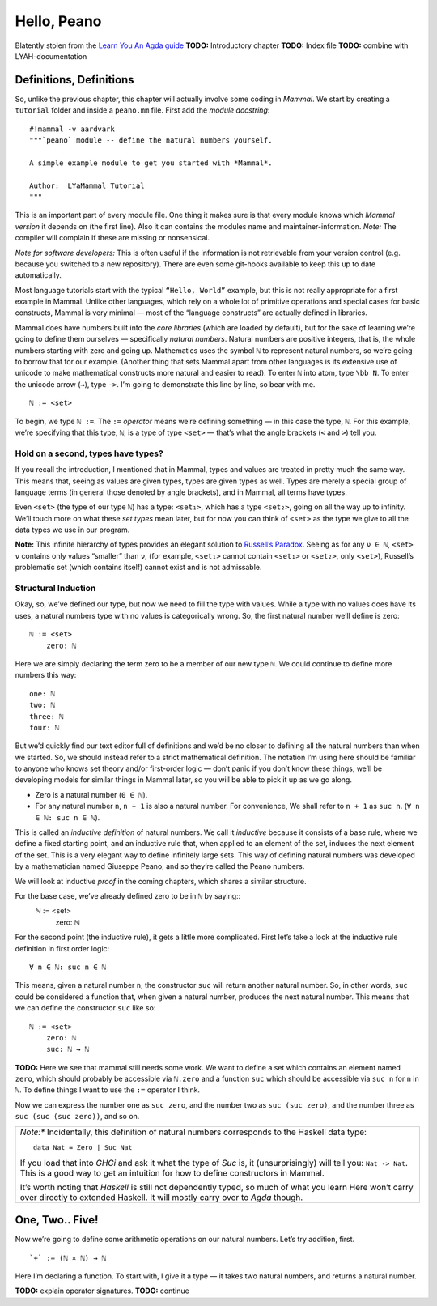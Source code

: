============
Hello, Peano
============

Blatently stolen from the `Learn You An Agda guide <http://learnyouanagda.liamoc.net/pages/peano.html>`_
**TODO:** Introductory chapter
**TODO:** Index file
**TODO:** combine with LYAH-documentation

Definitions, Definitions
========================

So, unlike the previous chapter, this chapter will actually involve some coding in *Mammal*.
We start by creating a ``tutorial`` folder and inside a ``peano.mm`` file.
First add the *module docstring*::
    #!mammal -v aardvark
    """`peano` module -- define the natural numbers yourself.

    A simple example module to get you started with *Mammal*.

    Author:  LYaMammal Tutorial
    """

This is an important part of every module file. One thing it makes sure is that every module knows
which *Mammal version* it depends on (the first line).
Also it can contains the modules name and maintainer-information.
*Note:* The compiler will complain if these are missing or nonsensical.

*Note for software developers:* This is often useful if the information is not retrievable from
your version control (e.g. because you switched to a new repository). There are even some git-hooks
available to keep this up to date automatically.


Most language tutorials start with the typical ``“Hello, World”`` example, but this is not really
appropriate for a first example in Mammal. Unlike other languages, which rely on a whole lot of
primitive operations and special cases for basic constructs, Mammal is very minimal — most of the
“language constructs” are actually defined in libraries.

Mammal does have numbers built into the *core libraries* (which are loaded by default),
but for the sake of learning we’re going to define them ourselves — specifically *natural numbers*.
Natural numbers are positive integers, that is, the whole numbers starting with zero and going up.
Mathematics uses the symbol ``ℕ`` to represent natural numbers, so we’re going to borrow that for
our example.
(Another thing that sets Mammal apart from other languages is its extensive use of unicode to make
mathematical constructs more natural and easier to read).
To enter ``ℕ`` into atom, type ``\bb N``. To enter the unicode arrow (``→``), type ``->``.
I’m going to demonstrate this line by line, so bear with me. ::
    ℕ := <set>

To begin, we type ``ℕ :=``. The ``:=`` *operator* means we’re defining something — in this case
the type, ``ℕ``. For this example, we’re specifying that this type, ``ℕ``, is a type of type
``<set>`` — that’s what the angle brackets (``<`` and ``>``) tell you.


Hold on a second, types have types?
-----------------------------------

If you recall the introduction, I mentioned that in Mammal, types and values are treated in pretty
much the same way. This means that, seeing as values are given types, types are given types as
well. Types are merely a special group of language terms (in general those denoted by angle brackets),
and in Mammal, all terms have types.

Even ``<set>`` (the type of our type ``ℕ``) has a type: ``<set₁>``, which has a type ``<set₂>``,
going on all the way up to infinity. We’ll touch more on what these *set types* mean later,
but for now you can think of ``<set>`` as the type we give to all the data types we use in
our program.

**Note:** This infinite hierarchy of types provides an elegant solution
to `Russell’s Paradox <http://en.wikipedia.org/wiki/Russell's_paradox>`_.
Seeing as for any ``ν ∈ ℕ``, ``<set> ν`` contains only values “smaller” than ``ν``,
(for example, ``<set₁>`` cannot contain ``<set₁>`` or ``<set₂>``, only ``<set>``),
Russell’s problematic set (which contains itself) cannot exist and is not admissable.

Structural Induction
--------------------

Okay, so, we’ve defined our type, but now we need to fill the type with values.
While a type with no values does have its uses, a natural numbers type with no values is
categorically wrong. So, the first natural number we’ll define is zero::
    ℕ := <set>
        zero: ℕ

Here we are simply declaring the term zero to be a member of our new type ``ℕ``.
We could continue to define more numbers this way::
        one: ℕ
        two: ℕ
        three: ℕ
        four: ℕ

But we’d quickly find our text editor full of definitions and we’d be no closer to defining all
the natural numbers than when we started. So, we should instead refer to a strict
mathematical definition. The notation I’m using here should be familiar to anyone who knows
set theory and/or first-order logic — don’t panic if you don’t know these things, we’ll be
developing models for similar things in Mammal later, so you will be able to pick it up as we go
along.

* Zero is a natural number (``0 ∈ ℕ``).
* For any natural number ``n``, ``n + 1`` is also a natural number. For convenience, We shall
  refer to ``n + 1`` as ``suc n``. (``∀ n ∈ ℕ: suc n ∈ ℕ``).

This is called an *inductive definition* of natural numbers. We call it *inductive* because it
consists of a base rule, where we define a fixed starting point, and an inductive rule that,
when applied to an element of the set, induces the next element of the set.
This is a very elegant way to define infinitely large sets. This way of defining natural numbers
was developed by a mathematician named Giuseppe Peano, and so they’re called the Peano numbers.

We will look at inductive *proof* in the coming chapters, which shares a similar structure.

For the base case, we’ve already defined zero to be in ``ℕ`` by saying::
    ℕ := <set>
        zero: ℕ

For the second point (the inductive rule), it gets a little more complicated. First let’s take
a look at the inductive rule definition in first order logic::
    ∀ n ∈ ℕ: suc n ∈ ℕ

This means, given a natural number ``n``, the constructor ``suc`` will return another
natural number. So, in other words, ``suc`` could be considered a function that, when given
a natural number, produces the next natural number. This means that we can define the
constructor ``suc`` like so::
    ℕ := <set>
        zero: ℕ
        suc: ℕ → ℕ

**TODO:** Here we see that mammal still needs some work.
We want to define a set which contains an element named ``zero``, which should probably be
accessible via ``ℕ.zero`` and a function ``suc`` which should be accessible via ``suc n``
for ``n`` in ``ℕ``. To define things I want to use the ``:=`` operator I think.


Now we can express the number one as ``suc zero``, and the number two as ``suc (suc zero)``,
and the number three as ``suc (suc (suc zero))``, and so on.

+-------------------------------------------------------------------------------------------------+
| *Note:** Incidentally, this definition of natural numbers corresponds to the                    |
| Haskell data type::                                                                             |
|   data Nat = Zero | Suc Nat                                                                     |
|                                                                                                 |
| If you load that into *GHCi* and ask it what the type of *Suc* is, it (unsurprisingly) will     |
| tell you: ``Nat -> Nat``. This is a good way to get an intuition for how to define constructors |
| in Mammal.                                                                                      |
|                                                                                                 |
| It’s worth noting that *Haskell* is still not dependently typed, so much of what you learn Here |
| won’t carry over directly to extended Haskell. It will mostly carry over to *Agda* though.      |
+-------------------------------------------------------------------------------------------------+


One, Two.. Five!
================

Now we’re going to define some arithmetic operations on our natural numbers.
Let’s try addition, first. ::
    `+` := (ℕ × ℕ) → ℕ

Here I’m declaring a function. To start with, I give it a type — it takes two natural numbers,
and returns a natural number.

**TODO:** explain operator signatures.
**TODO:** continue
